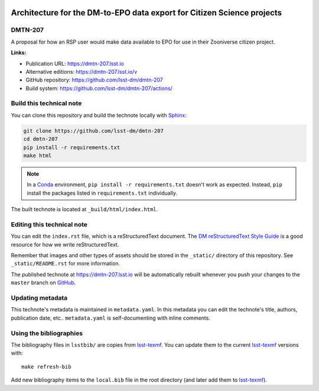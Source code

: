 .. image:: https://img.shields.io/badge/dmtn--207-lsst.io-brightgreen.svg
   :target: https://dmtn-207.lsst.io
.. image:: https://github.com/lsst-dm/dmtn-207/workflows/CI/badge.svg
   :target: https://github.com/lsst-dm/dmtn-207/actions/
..
  Uncomment this section and modify the DOI strings to include a Zenodo DOI badge in the README
  .. image:: https://zenodo.org/badge/doi/10.5281/zenodo.#####.svg
     :target: http://dx.doi.org/10.5281/zenodo.#####

#######################################################################
Architecture for the DM-to-EPO data export for Citizen Science projects
#######################################################################

DMTN-207
========

A proposal for how an RSP user would make data available to EPO for use in their Zooniverse citizen project. 

**Links:**

- Publication URL: https://dmtn-207.lsst.io
- Alternative editions: https://dmtn-207.lsst.io/v
- GitHub repository: https://github.com/lsst-dm/dmtn-207
- Build system: https://github.com/lsst-dm/dmtn-207/actions/


Build this technical note
=========================

You can clone this repository and build the technote locally with `Sphinx`_:

.. code-block:: bash

   git clone https://github.com/lsst-dm/dmtn-207
   cd dmtn-207
   pip install -r requirements.txt
   make html

.. note::

   In a Conda_ environment, ``pip install -r requirements.txt`` doesn't work as expected.
   Instead, ``pip`` install the packages listed in ``requirements.txt`` individually.

The built technote is located at ``_build/html/index.html``.

Editing this technical note
===========================

You can edit the ``index.rst`` file, which is a reStructuredText document.
The `DM reStructuredText Style Guide`_ is a good resource for how we write reStructuredText.

Remember that images and other types of assets should be stored in the ``_static/`` directory of this repository.
See ``_static/README.rst`` for more information.

The published technote at https://dmtn-207.lsst.io will be automatically rebuilt whenever you push your changes to the ``master`` branch on `GitHub <https://github.com/lsst-dm/dmtn-207>`_.

Updating metadata
=================

This technote's metadata is maintained in ``metadata.yaml``.
In this metadata you can edit the technote's title, authors, publication date, etc..
``metadata.yaml`` is self-documenting with inline comments.

Using the bibliographies
========================

The bibliography files in ``lsstbib/`` are copies from `lsst-texmf`_.
You can update them to the current `lsst-texmf`_ versions with::

   make refresh-bib

Add new bibliography items to the ``local.bib`` file in the root directory (and later add them to `lsst-texmf`_).

.. _Sphinx: http://sphinx-doc.org
.. _DM reStructuredText Style Guide: https://developer.lsst.io/restructuredtext/style.html
.. _this repo: ./index.rst
.. _Conda: http://conda.pydata.org/docs/
.. _lsst-texmf: https://lsst-texmf.lsst.io
